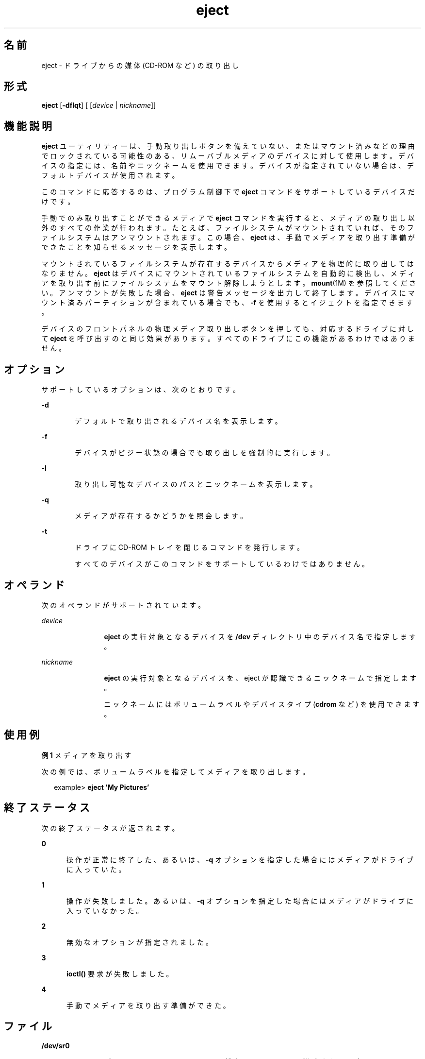 '\" te
.\" Copyright (c) 2009, 2011, Oracle and/or its affiliates. All rights reserved.
.TH eject 1 "2011 年 7 月 7 日" "SunOS 5.11" "ユーザーコマンド"
.SH 名前
eject \- ドライブからの媒体 (CD-ROM など) の取り出し
.SH 形式
.LP
.nf
\fBeject\fR [\fB-dflqt\fR] [ [\fIdevice\fR | \fInickname\fR]]
.fi

.SH 機能説明
.sp
.LP
\fBeject\fR ユーティリティーは、手動取り出しボタンを備えていない、またはマウント済みなどの理由でロックされている可能性のある、リムーバブルメディアのデバイスに対して使用します。デバイスの指定には、名前やニックネームを使用できます。デバイスが指定されていない場合は、デフォルトデバイスが使用されます。
.sp
.LP
このコマンドに応答するのは、プログラム制御下で \fBeject\fR コマンドをサポートしているデバイスだけです。
.sp
.LP
手動でのみ取り出すことができるメディアで \fBeject\fR コマンドを実行すると、メディアの取り出し以外のすべての作業が行われます。たとえば、ファイルシステムがマウントされていれば、そのファイルシステムはアンマウントされます。この場合、\fBeject\fR は、手動でメディアを取り出す準備ができたことを知らせるメッセージを表示します。
.sp
.LP
マウントされているファイルシステムが存在するデバイスからメディアを物理的に取り出してはなりません。\fBeject\fR はデバイスにマウントされているファイルシステムを自動的に検出し、メディアを取り出す前にファイルシステムをマウント解除しようとします。\fBmount\fR(1M) を参照してください。アンマウントが失敗した場合、\fBeject\fR は警告メッセージを出力して終了します。デバイスにマウント済みパーティションが含まれている場合でも、\fB-f\fR を使用するとイジェクトを指定できます。
.sp
.LP
デバイスのフロントパネルの物理メディア取り出しボタンを押しても、対応するドライブに対して \fBeject\fR を呼び出すのと同じ効果があります。すべてのドライブにこの機能があるわけではありません。
.SH オプション
.sp
.LP
サポートしているオプションは、次のとおりです。
.sp
.ne 2
.mk
.na
\fB\fB-d\fR\fR
.ad
.RS 6n
.rt  
デフォルトで取り出されるデバイス名を表示します。
.RE

.sp
.ne 2
.mk
.na
\fB\fB-f\fR\fR
.ad
.RS 6n
.rt  
デバイスがビジー状態の場合でも取り出しを強制的に実行します。
.RE

.sp
.ne 2
.mk
.na
\fB\fB-l\fR\fR
.ad
.RS 6n
.rt  
取り出し可能なデバイスのパスとニックネームを表示します。
.RE

.sp
.ne 2
.mk
.na
\fB\fB-q\fR\fR
.ad
.RS 6n
.rt  
メディアが存在するかどうかを照会します。
.RE

.sp
.ne 2
.mk
.na
\fB\fB-t\fR\fR
.ad
.RS 6n
.rt  
ドライブに CD-ROM トレイを閉じるコマンドを発行します。 
.sp
すべてのデバイスがこのコマンドをサポートしているわけではありません。
.RE

.SH オペランド
.sp
.LP
次のオペランドがサポートされています。
.sp
.ne 2
.mk
.na
\fB\fIdevice\fR\fR
.ad
.RS 12n
.rt  
\fBeject\fR の実行対象となるデバイスを \fB/dev\fR ディレクトリ中のデバイス名で指定します。
.RE

.sp
.ne 2
.mk
.na
\fB\fInickname\fR\fR
.ad
.RS 12n
.rt  
\fBeject\fR の実行対象となるデバイスを、eject が認識できるニックネームで指定します。
.sp
ニックネームにはボリュームラベルやデバイスタイプ (\fBcdrom\fR など) を使用できます。
.RE

.SH 使用例
.LP
\fB例 1 \fRメディアを取り出す
.sp
.LP
次の例では、ボリュームラベルを指定してメディアを取り出します。

.sp
.in +2
.nf
example> \fBeject \&'My Pictures\&'\fR
.fi
.in -2
.sp

.SH 終了ステータス
.sp
.LP
次の終了ステータスが返されます。
.sp
.ne 2
.mk
.na
\fB\fB0\fR\fR
.ad
.RS 5n
.rt  
操作が正常に終了した、あるいは、\fB-q\fR オプションを指定した場合にはメディアがドライブに入っていた。\fI\fR
.RE

.sp
.ne 2
.mk
.na
\fB\fB1\fR\fR
.ad
.RS 5n
.rt  
操作が失敗しました。あるいは、\fB-q\fR オプションを指定した場合にはメディアがドライブに入っていなかった。\fI\fR
.RE

.sp
.ne 2
.mk
.na
\fB\fB2\fR\fR
.ad
.RS 5n
.rt  
無効なオプションが指定されました。
.RE

.sp
.ne 2
.mk
.na
\fB\fB3\fR\fR
.ad
.RS 5n
.rt  
\fBioctl()\fR 要求が失敗しました。
.RE

.sp
.ne 2
.mk
.na
\fB\fB4\fR\fR
.ad
.RS 5n
.rt  
手動でメディアを取り出す準備ができた。
.RE

.SH ファイル
.sp
.ne 2
.mk
.na
\fB\fB/dev/sr0\fR\fR
.ad
.RS 12n
.rt  
デフォルトの \fBCD-ROM\fR ファイル (将来のリリースでは削除される予定)
.RE

.SH 属性
.sp
.LP
属性についての詳細は、マニュアルページの \fBattributes\fR(5) を参照してください。
.sp

.sp
.TS
tab() box;
cw(2.75i) |cw(2.75i) 
lw(2.75i) |lw(2.75i) 
.
属性タイプ属性値
_
使用条件system/core-os
.TE

.SH 関連項目
.sp
.LP
\fBvolcheck\fR(1), \fBmount\fR(1M), \fBrmmount\fR(1M), \fBioctl\fR(2), \fBattributes\fR(5)
